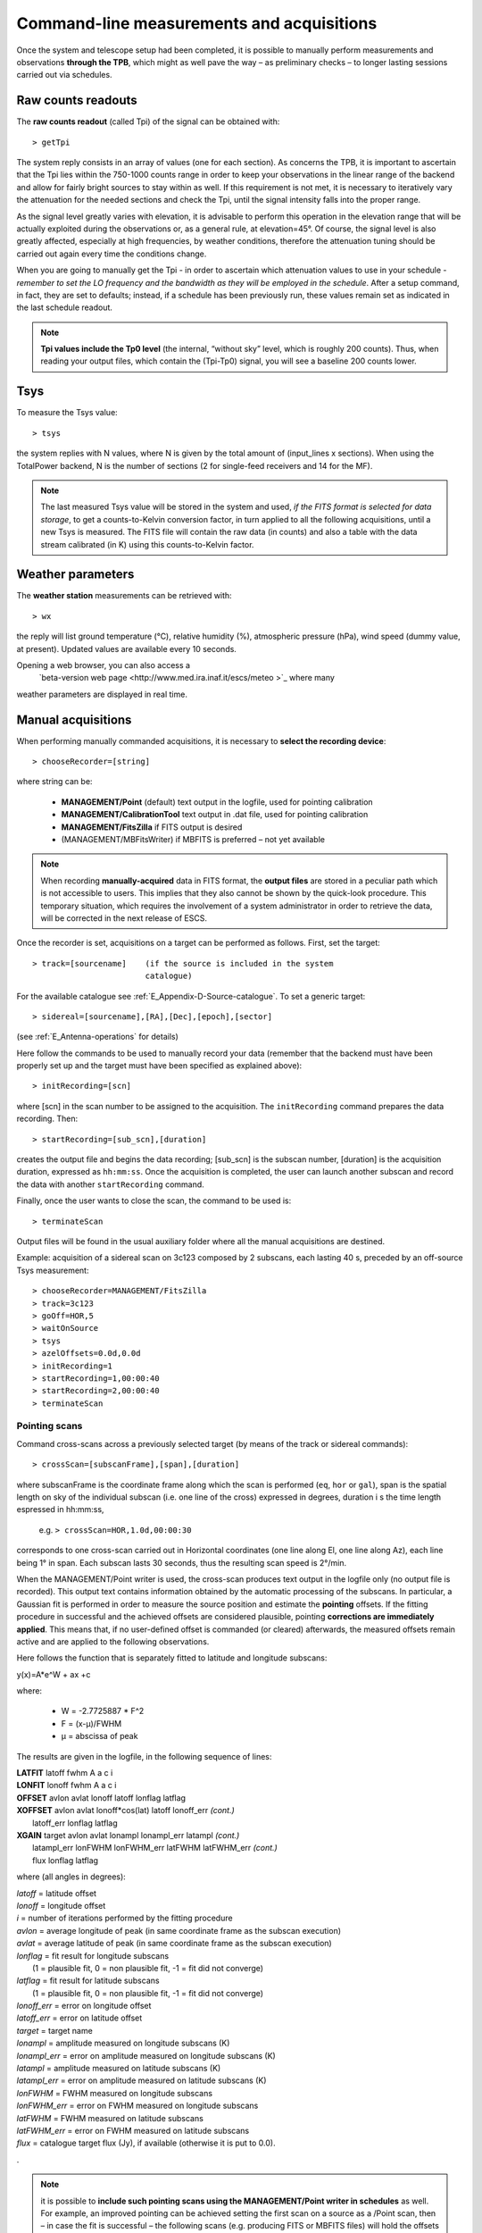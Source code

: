 .. _E_Command-line-measurements-and-acquisitions: 

******************************************
Command-line measurements and acquisitions
******************************************

Once the system and telescope setup had been completed, it is possible to 
manually perform measurements and observations **through the TPB**, which 
might as well pave the way – as preliminary checks – to longer lasting 
sessions carried out via schedules. 

Raw counts readouts
===================

The **raw counts readout** (called Tpi) of the signal can be obtained with::

	> getTpi

The system reply consists in an array of values (one for each section). 
As concerns the TPB, it is important to ascertain that the Tpi lies within the 
750-1000 counts range in order to keep your observations in the linear range of
the backend and allow for fairly bright sources to stay within as well. 
If this requirement is not met, it is necessary to iteratively vary the 
attenuation for the needed sections and check the Tpi, until the signal 
intensity falls into the proper range. 

As the signal level greatly varies with elevation, it is advisable to perform 
this operation in the elevation range that will be actually exploited during 
the observations or, as a general rule, at elevation=45°. 
Of course, the signal level is also greatly affected, especially at high 
frequencies, by weather conditions, therefore the attenuation tuning should be 
carried out again every time the conditions change. 

When you are going to manually get the Tpi - in order to ascertain which 
attenuation values to use in your schedule - *remember to set the LO frequency 
and the bandwidth as they will be employed in the schedule*. 
After a setup command, in fact, they are set to defaults; instead, if a 
schedule has been previously run, these values remain set as indicated in the 
last schedule readout.

.. note:: **Tpi values include the Tp0 level** (the internal, “without sky” 
   level, which is roughly 200 counts). Thus, when reading your output files, 
   which contain the (Tpi-Tp0) signal, you will see a baseline 200 counts 
   lower. 



Tsys
====

To measure the Tsys value::

	> tsys

the system replies with N values, where N is given by the total amount of 
(input_lines x sections). When using the TotalPower backend, N is the number 
of sections (2 for single-feed receivers and 14 for the MF).  

.. note:: The last measured Tsys value will be stored in the system and used, 
   *if the FITS format is selected for data storage*, to get a counts-to-Kelvin 
   conversion factor, in turn applied to all the following acquisitions, until 
   a new Tsys is measured. The FITS file will contain the raw data (in counts) 
   and also a table with the data stream calibrated (in K) using this 
   counts-to-Kelvin factor.



Weather parameters
==================

The **weather station** measurements can be retrieved with::

	> wx    

the reply will list ground temperature (\°C), relative humidity (\%), 
atmospheric pressure (hPa), wind speed (dummy value, at present). 
Updated values are available every 10 seconds. 

Opening a web browser, you can also access a
 `beta-version web page <http://www.med.ira.inaf.it/escs/meteo >`_  where many
weather parameters are displayed in real time.  



Manual acquisitions
===================

When performing manually commanded acquisitions, it is necessary to 
**select the recording device**:: 

	> chooseRecorder=[string]

where string can be: 

	* **MANAGEMENT/Point** (default) text output in the logfile, used for 
	  pointing calibration	
	* **MANAGEMENT/CalibrationTool** text output in .dat file, used for 
	  pointing calibration  
	* **MANAGEMENT/FitsZilla** if FITS output is desired
	* (MANAGEMENT/MBFitsWriter) if MBFITS is preferred – not yet available


.. note:: When recording **manually-acquired** data in FITS format, the 
   **output files** are stored in a peculiar path which is not accessible to 
   users. This implies that they also cannot be shown by the quick-look 
   procedure. This temporary situation, which requires the involvement of a 
   system administrator in order to retrieve the data, will be corrected in 
   the next release of ESCS. 

Once the recorder is set, acquisitions on a target can be performed as follows. 
First, set the target:: 

	> track=[sourcename]	(if the source is included in the system 
	                        catalogue)

For the available catalogue see :ref:`E_Appendix-D-Source-catalogue`.
To set a generic target::
	
	> sidereal=[sourcename],[RA],[Dec],[epoch],[sector] 
	
(see :ref:`E_Antenna-operations` for details)
	                      
Here follow the commands to be used to manually record your data (remember
that the backend must have been properly set up and the target must have 
been specified as explained above)::

    > initRecording=[scn]
    
where [scn] in the scan number to be assigned to the acquisition.
The ``initRecording`` command prepares the data recording. Then::

    > startRecording=[sub_scn],[duration]
     
creates the output file and begins the data recording; [sub_scn] is the subscan
number, [duration] is the acquisition duration, expressed as ``hh:mm:ss``.
Once the acquisition is completed, the user can launch another subscan and 
record the data with another ``startRecording`` command. 
 
Finally, once the user wants to close the scan, the command to be used
is:: 

    > terminateScan

Output files will be found in the usual auxiliary folder where all the manual 
acquisitions are destined. 

Example: acquisition of a sidereal scan on 3c123 composed by 2 subscans, each 
lasting 40 s, preceded by an off-source Tsys measurement::

    > chooseRecorder=MANAGEMENT/FitsZilla
    > track=3c123
    > goOff=HOR,5
    > waitOnSource
    > tsys
    > azelOffsets=0.0d,0.0d 
    > initRecording=1
    > startRecording=1,00:00:40
    > startRecording=2,00:00:40
    > terminateScan
    
    

Pointing scans
-------------- 

Command cross-scans across a previously selected target (by means of the track 
or sidereal commands)::

	> crossScan=[subscanFrame],[span],[duration]

where subscanFrame is the coordinate frame along which the scan is performed 
(``eq``, ``hor`` or ``gal``), span is the spatial length on sky of the 
individual subscan (i.e. one line of the cross) expressed in degrees, duration i
s the time length espressed in hh:mm:ss, 

	e.g. ``> crossScan=HOR,1.0d,00:00:30``

corresponds to one cross-scan carried out in Horizontal coordinates (one line 
along El, one line along Az), each line being 1\° in span. Each subscan lasts 
30 seconds, thus the resulting scan speed is 2\°/min. 

When the MANAGEMENT/Point writer is used, the cross-scan produces text output 
in the logfile only (no output file is recorded). This output text contains 
information obtained by the automatic processing of the subscans. In 
particular, a Gaussian fit is performed in order to measure the source 
position and estimate the **pointing** offsets. If the fitting procedure 
in successful and the achieved offsets are considered plausible, pointing 
**corrections are immediately applied**. This means that, if no user-defined 
offset is commanded (or cleared) afterwards, the measured offsets remain 
active and are applied to the following observations. 

Here follows the function that is separately fitted to latitude and longitude 
subscans: 

y(x)=A\*e^W + ax +c

where:

	* W = -2.7725887 \* F^2  
	* F = (x-μ)/FWHM
	* μ = abscissa of peak


The results are given in the logfile, in the following sequence of lines:

|  **LATFIT**  latoff  fwhm A a c i 
|  **LONFIT**  lonoff  fwhm A a c i 
|  **OFFSET**  avlon  avlat  lonoff  latoff  lonflag  latflag
|  **XOFFSET**  avlon  avlat  lonoff\*cos(lat)  latoff  lonoff_err  *(cont.)*
|                latoff_err  lonflag  latflag 
|  **XGAIN**  target  avlon  avlat  lonampl  lonampl_err latampl  *(cont.)*
|              latampl_err  lonFWHM  lonFWHM_err  latFWHM  latFWHM_err  *(cont.)*  
|              flux  lonflag  latflag  

where (all angles in degrees):

|  *latoff* = latitude offset
|  *lonoff* = longitude offset
|  *i* = number of iterations performed by the fitting procedure
|  *avlon* = average longitude of peak (in same coordinate frame as the subscan execution)
|  *avlat* = average latitude of peak (in same coordinate frame as the subscan execution)
|  *lonflag* = fit result for longitude subscans 
|             (1 = plausible fit, 0 = non plausible fit, -1 = fit did not converge)
|  *latflag* = fit result for latitude subscans 
|             (1 = plausible fit, 0 = non plausible fit, -1 = fit did not converge)
|  *lonoff_err* = error on longitude offset
|  *latoff_err* = error on latitude offset
|  *target* = target name
|  *lonampl* = amplitude measured on longitude subscans (K)
|  *lonampl_err* = error on amplitude measured on longitude subscans (K)
|  *latampl* = amplitude measured on latitude subscans (K)
|  *latampl_err* = error on amplitude measured on latitude subscans (K)
|  *lonFWHM* = FWHM measured on longitude subscans
|  *lonFWHM_err* = error on FWHM measured on longitude subscans
|  *latFWHM* = FWHM measured on latitude subscans
|  *latFWHM_err* = error on FWHM measured on latitude subscans
|  *flux* = catalogue target flux (Jy), if available (otherwise it is put to 0.0). 

.

.. note:: it is possible to **include such pointing scans using the 
   MANAGEMENT/Point writer in schedules** as well. For example, an improved 
   pointing can be achieved setting the first scan on a source as a /Point 
   scan, then – in case the fit is successful – the following scans (e.g. 
   producing FITS or MBFITS files) will hold the offsets optimising the 
   pointing, given that no user-defined offset is updated by means of an 
   explicit ``radecOffsets``, ``azelOffsets`` or ``lonlatOffsets`` command.


Focus scans
----------- 

Command a focus scan on a previously selected target (by means of the track or 
sidereal commands)::

	> focusScan=[span],[duration]

where span is the length run on the z-axis expressed in mm, duration is the 
time length expressed in ``hh:mm:ss``

	e.g. ``> focusScan=60,00:01:00`` 
	
The ``focusScan`` command can be used inside schedules as well. See the 
separate guide to schedules for details. 	


Skydips
------- 

Skydip scans are indispensable in order to characterize the atmosphere. They 
consist in moving the telescope along a vast span in elevation 
(at fixed azimuth) while sampling with a backend. Their analysis allows the 
user to quantify the atmospheric opacity τ. 
There are different ways to perform this::

	> skydip=[El1],[El2],[duration]

e.g.  ``skydip=20d,80d,00:05:00`` performs a skydip between 80 and 20 degrees 
(at the current azimuth position), the scan will take 5 minutes (speed is thus 
12 °/min). The arguments must be in the range 10-88. 

The jolly character is supported for the elevation arguments. 
Example: ``skydip=*,*,00:04:00`` will perfom the skydip between the default 
values for elevation (15° and 90°). Please notice that pointing corrections 
are disabled.

Since no backend recording is automatically enabled by this command, remember 
to activate the FitsZilla recorder before launching the command, in order to 
save the data! 
This command can be used within schedules as well. See the separate guide to 
schedules for details. 

.. note:: At present skydips are always performed **downwards**, i.e. starting 
   from the highest elevation given in the command. **The greatest commandable 
   elevation is 88°**, since the skydip, being an OTF subscan, will be 
   additioned of an initial acceleration ramp – the length of which is 
   proportional to the scanning speed. 


Caveat on offsets
==================

As seen in :ref:`E_Antenna-operations`, there are commands used to set 
(or null) user-defined offsets.  
They are: ``radeOffsets``, ``azelOffsets`` and ``lonlatOffsets``.
Such commands set **overall offsets** which **remain active** until they are 
explicitly changed/nulled by another call of one of the three commands.

Further offsets, having for example the purpose of pointing the antenna to an 
off-source position, are specified inside schedules, at the subscan level (see 
the separate guide to schedules). **The subscan-level offsets sum up to the 
overall offsets**, and they are zeroed by default every time a new subscan is 
commanded.


   
